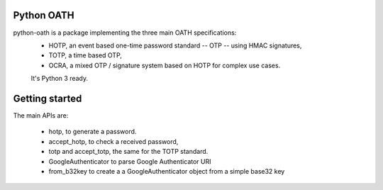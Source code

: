 Python OATH
===========

.. image:: https://github.com/bdauvergne/python-oath/workflows/CI/badge.svg
        :target: https://github.com/bdauvergne/python-oath/actions

.. image:: https://img.shields.io/pypi/dm/oath
        :target: https://pypi.org/project/oath/

python-oath is a package implementing the three main OATH specifications:
 - HOTP, an event based one-time password standard -- OTP -- using HMAC signatures,
 - TOTP, a time based OTP,
 - OCRA, a mixed OTP / signature system based on HOTP for complex use cases.

 It's Python 3 ready.

Getting started
===============

The main APIs are:

 - hotp, to generate a password.
 - accept_hotp, to check a received password,
 - totp and accept_totp, the same for the TOTP standard.
 - GoogleAuthenticator to parse Google Authenticator URI
 - from_b32key to create a a GoogleAuthenticator object from a simple base32 key
